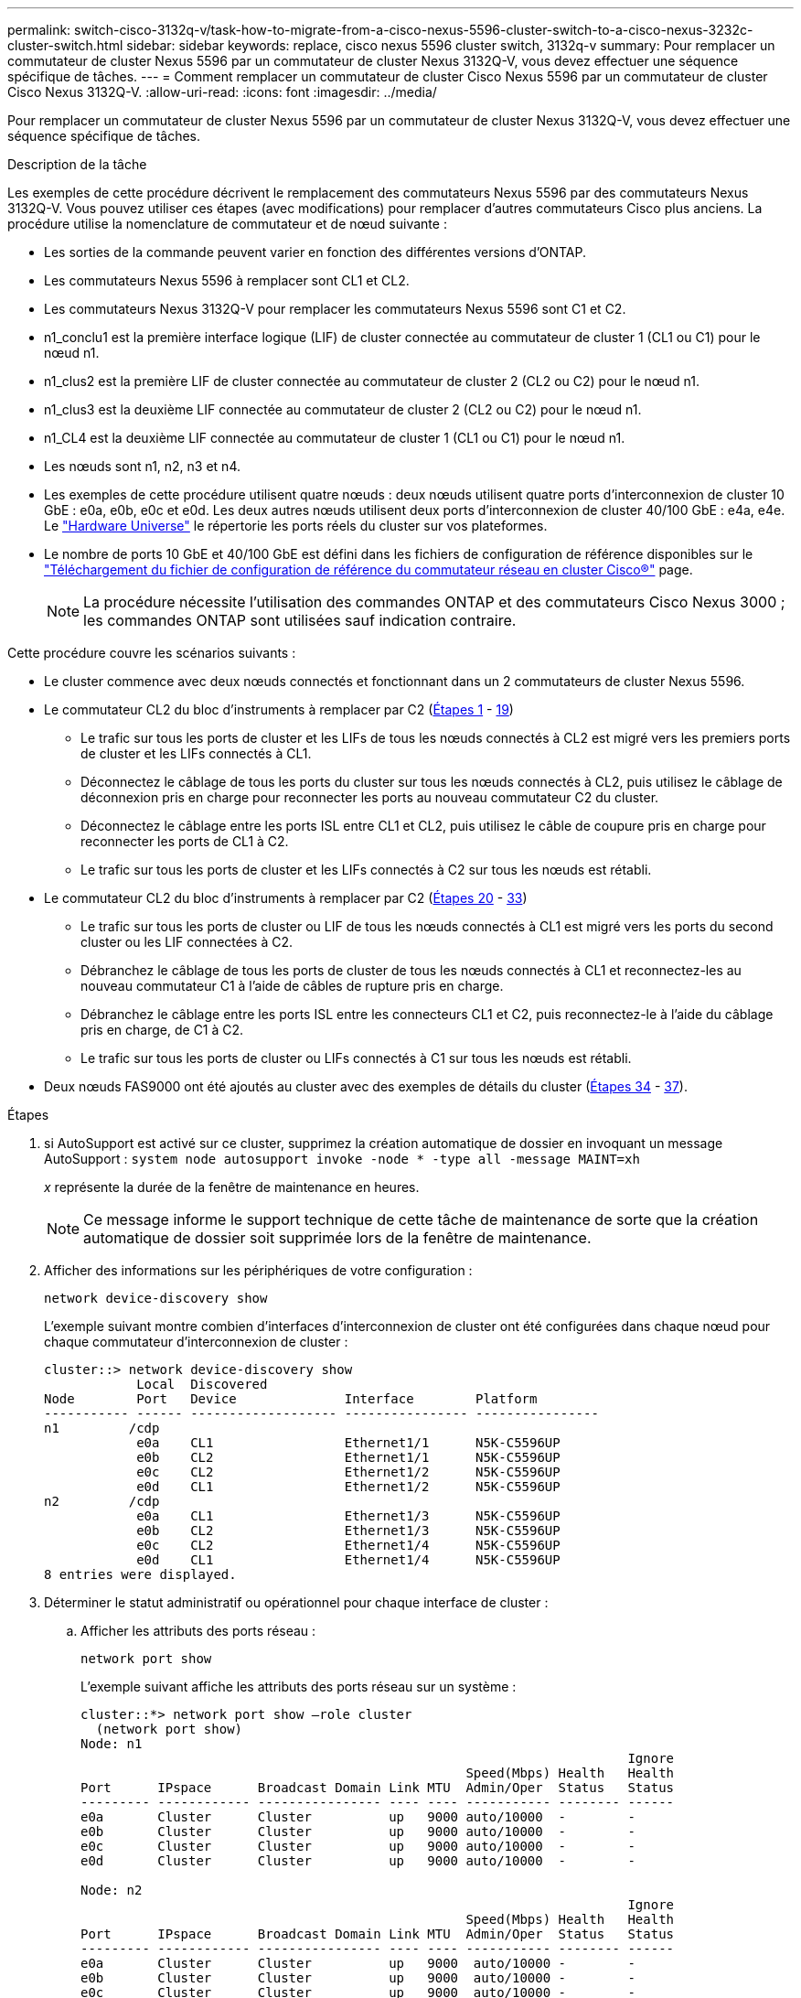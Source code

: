 ---
permalink: switch-cisco-3132q-v/task-how-to-migrate-from-a-cisco-nexus-5596-cluster-switch-to-a-cisco-nexus-3232c-cluster-switch.html 
sidebar: sidebar 
keywords: replace, cisco nexus 5596 cluster switch, 3132q-v 
summary: Pour remplacer un commutateur de cluster Nexus 5596 par un commutateur de cluster Nexus 3132Q-V, vous devez effectuer une séquence spécifique de tâches. 
---
= Comment remplacer un commutateur de cluster Cisco Nexus 5596 par un commutateur de cluster Cisco Nexus 3132Q-V.
:allow-uri-read: 
:icons: font
:imagesdir: ../media/


[role="lead"]
Pour remplacer un commutateur de cluster Nexus 5596 par un commutateur de cluster Nexus 3132Q-V, vous devez effectuer une séquence spécifique de tâches.

.Description de la tâche
Les exemples de cette procédure décrivent le remplacement des commutateurs Nexus 5596 par des commutateurs Nexus 3132Q-V. Vous pouvez utiliser ces étapes (avec modifications) pour remplacer d'autres commutateurs Cisco plus anciens. La procédure utilise la nomenclature de commutateur et de nœud suivante :

* Les sorties de la commande peuvent varier en fonction des différentes versions d'ONTAP.
* Les commutateurs Nexus 5596 à remplacer sont CL1 et CL2.
* Les commutateurs Nexus 3132Q-V pour remplacer les commutateurs Nexus 5596 sont C1 et C2.
* n1_conclu1 est la première interface logique (LIF) de cluster connectée au commutateur de cluster 1 (CL1 ou C1) pour le nœud n1.
* n1_clus2 est la première LIF de cluster connectée au commutateur de cluster 2 (CL2 ou C2) pour le nœud n1.
* n1_clus3 est la deuxième LIF connectée au commutateur de cluster 2 (CL2 ou C2) pour le nœud n1.
* n1_CL4 est la deuxième LIF connectée au commutateur de cluster 1 (CL1 ou C1) pour le nœud n1.
* Les nœuds sont n1, n2, n3 et n4.
* Les exemples de cette procédure utilisent quatre nœuds : deux nœuds utilisent quatre ports d'interconnexion de cluster 10 GbE : e0a, e0b, e0c et e0d. Les deux autres nœuds utilisent deux ports d'interconnexion de cluster 40/100 GbE : e4a, e4e. Le link:https://hwu.netapp.com/["Hardware Universe"^] le répertorie les ports réels du cluster sur vos plateformes.
* Le nombre de ports 10 GbE et 40/100 GbE est défini dans les fichiers de configuration de référence disponibles sur le https://mysupport.netapp.com/NOW/download/software/sanswitch/fcp/Cisco/netapp_cnmn/download.shtml["Téléchargement du fichier de configuration de référence du commutateur réseau en cluster Cisco®"^] page.
+

NOTE: La procédure nécessite l'utilisation des commandes ONTAP et des commutateurs Cisco Nexus 3000 ; les commandes ONTAP sont utilisées sauf indication contraire.



Cette procédure couvre les scénarios suivants :

* Le cluster commence avec deux nœuds connectés et fonctionnant dans un 2 commutateurs de cluster Nexus 5596.
* Le commutateur CL2 du bloc d'instruments à remplacer par C2 (<<step1_replace5596_3232q,Étapes 1>> - <<step19_replace5596_3232q,19>>)
+
** Le trafic sur tous les ports de cluster et les LIFs de tous les nœuds connectés à CL2 est migré vers les premiers ports de cluster et les LIFs connectés à CL1.
** Déconnectez le câblage de tous les ports du cluster sur tous les nœuds connectés à CL2, puis utilisez le câblage de déconnexion pris en charge pour reconnecter les ports au nouveau commutateur C2 du cluster.
** Déconnectez le câblage entre les ports ISL entre CL1 et CL2, puis utilisez le câble de coupure pris en charge pour reconnecter les ports de CL1 à C2.
** Le trafic sur tous les ports de cluster et les LIFs connectés à C2 sur tous les nœuds est rétabli.


* Le commutateur CL2 du bloc d'instruments à remplacer par C2 (<<step20_replace5596_3232q,Étapes 20>> - <<step33_replace5596_3232q,33>>)
+
** Le trafic sur tous les ports de cluster ou LIF de tous les nœuds connectés à CL1 est migré vers les ports du second cluster ou les LIF connectées à C2.
** Débranchez le câblage de tous les ports de cluster de tous les nœuds connectés à CL1 et reconnectez-les au nouveau commutateur C1 à l'aide de câbles de rupture pris en charge.
** Débranchez le câblage entre les ports ISL entre les connecteurs CL1 et C2, puis reconnectez-le à l'aide du câblage pris en charge, de C1 à C2.
** Le trafic sur tous les ports de cluster ou LIFs connectés à C1 sur tous les nœuds est rétabli.


* Deux nœuds FAS9000 ont été ajoutés au cluster avec des exemples de détails du cluster (<<step34_replace5596_3232q,Étapes 34>> - <<step37_replace5596_3232q,37>>).


.Étapes
. [[step1_replace5596_3232q]]si AutoSupport est activé sur ce cluster, supprimez la création automatique de dossier en invoquant un message AutoSupport : `system node autosupport invoke -node * -type all -message MAINT=xh`
+
_x_ représente la durée de la fenêtre de maintenance en heures.

+

NOTE: Ce message informe le support technique de cette tâche de maintenance de sorte que la création automatique de dossier soit supprimée lors de la fenêtre de maintenance.

. Afficher des informations sur les périphériques de votre configuration :
+
`network device-discovery show`

+
L'exemple suivant montre combien d'interfaces d'interconnexion de cluster ont été configurées dans chaque nœud pour chaque commutateur d'interconnexion de cluster :

+
[listing]
----
cluster::> network device-discovery show
            Local  Discovered
Node        Port   Device              Interface        Platform
----------- ------ ------------------- ---------------- ----------------
n1         /cdp
            e0a    CL1                 Ethernet1/1      N5K-C5596UP
            e0b    CL2                 Ethernet1/1      N5K-C5596UP
            e0c    CL2                 Ethernet1/2      N5K-C5596UP
            e0d    CL1                 Ethernet1/2      N5K-C5596UP
n2         /cdp
            e0a    CL1                 Ethernet1/3      N5K-C5596UP
            e0b    CL2                 Ethernet1/3      N5K-C5596UP
            e0c    CL2                 Ethernet1/4      N5K-C5596UP
            e0d    CL1                 Ethernet1/4      N5K-C5596UP
8 entries were displayed.
----
. Déterminer le statut administratif ou opérationnel pour chaque interface de cluster :
+
.. Afficher les attributs des ports réseau :
+
`network port show`

+
L'exemple suivant affiche les attributs des ports réseau sur un système :

+
[listing]
----
cluster::*> network port show –role cluster
  (network port show)
Node: n1
                                                                       Ignore
                                                  Speed(Mbps) Health   Health
Port      IPspace      Broadcast Domain Link MTU  Admin/Oper  Status   Status
--------- ------------ ---------------- ---- ---- ----------- -------- ------
e0a       Cluster      Cluster          up   9000 auto/10000  -        -
e0b       Cluster      Cluster          up   9000 auto/10000  -        -
e0c       Cluster      Cluster          up   9000 auto/10000  -        -
e0d       Cluster      Cluster          up   9000 auto/10000  -        -

Node: n2
                                                                       Ignore
                                                  Speed(Mbps) Health   Health
Port      IPspace      Broadcast Domain Link MTU  Admin/Oper  Status   Status
--------- ------------ ---------------- ---- ---- ----------- -------- ------
e0a       Cluster      Cluster          up   9000  auto/10000 -        -
e0b       Cluster      Cluster          up   9000  auto/10000 -        -
e0c       Cluster      Cluster          up   9000  auto/10000 -        -
e0d       Cluster      Cluster          up   9000  auto/10000 -        -
8 entries were displayed.
----
.. Affiche des informations sur les interfaces logiques : +
`network interface show`
+
L'exemple suivant affiche les informations générales sur toutes les LIF du système :

+
[listing]
----
cluster::*> network interface show -role cluster
 (network interface show)
            Logical    Status     Network            Current       Current Is
Vserver     Interface  Admin/Oper Address/Mask       Node          Port    Home
----------- ---------- ---------- ------------------ ------------- ------- ----
Cluster
            n1_clus1   up/up      10.10.0.1/24       n1            e0a     true
            n1_clus2   up/up      10.10.0.2/24       n1            e0b     true
            n1_clus3   up/up      10.10.0.3/24       n1            e0c     true
            n1_clus4   up/up      10.10.0.4/24       n1            e0d     true
            n2_clus1   up/up      10.10.0.5/24       n2            e0a     true
            n2_clus2   up/up      10.10.0.6/24       n2            e0b     true
            n2_clus3   up/up      10.10.0.7/24       n2            e0c     true
            n2_clus4   up/up      10.10.0.8/24       n2            e0d     true
8 entries were displayed.
----
.. Affiche des informations sur les commutateurs de cluster découverts : +
`system cluster-switch show`
+
L'exemple suivant affiche les commutateurs de cluster connus pour le cluster, ainsi que leurs adresses IP de gestion :

+
[listing]
----
cluster::*> system cluster-switch show

Switch                        Type               Address         Model
----------------------------- ------------------ --------------- ---------------
CL1                           cluster-network    10.10.1.101     NX5596
     Serial Number: 01234567
      Is Monitored: true
            Reason:
  Software Version: Cisco Nexus Operating System (NX-OS) Software, Version
                    7.1(1)N1(1)
    Version Source: CDP
CL2                           cluster-network    10.10.1.102     NX5596
     Serial Number: 01234568
      Is Monitored: true
            Reason:
  Software Version: Cisco Nexus Operating System (NX-OS) Software, Version
                    7.1(1)N1(1)
    Version Source: CDP

2 entries were displayed.
----


. Réglez le `-auto-revert` paramètre à `false` Sur le cluster, les LIF de 1 et de 1:2 sont disponibles sur les deux nœuds :
+
`network interface modify`

+
[listing]
----

cluster::*> network interface modify -vserver node1 -lif clus1 -auto-revert false
cluster::*> network interface modify -vserver node1 -lif clus2 -auto-revert false
cluster::*> network interface modify -vserver node2 -lif clus1 -auto-revert false
cluster::*> network interface modify -vserver node2 -lif clus2 -auto-revert false
----
. Vérifiez que le FCR et l'image appropriés sont installés sur les nouveaux commutateurs 3132Q-V en fonction de vos besoins, et apportez les personnalisations essentielles au site, comme les utilisateurs et les mots de passe, les adresses réseau, etc.
+
Vous devez préparer les deux commutateurs pour le moment. Si vous devez mettre à niveau la FCR et l'image, procédez comme suit :

+
.. Accédez au link:http://support.netapp.com/NOW/download/software/cm_switches/["Commutateurs Ethernet Cisco"^] Sur le site de support NetApp.
.. Notez votre commutateur et les versions logicielles requises dans le tableau de cette page.
.. Téléchargez la version appropriée de la FCR.
.. Cliquez sur *CONTINUER* sur la page *Description*, acceptez le contrat de licence, puis suivez les instructions de la page *Télécharger* pour télécharger le FCR.
.. Téléchargez la version appropriée du logiciel d'image.
+
Consultez la page __ONTAP 8.x ou version ultérieure Cluster and Management Network Switch Reference Files__Download, puis cliquez sur la version appropriée.

+
Pour trouver la version correcte, reportez-vous à la page de téléchargement du commutateur de réseau en cluster _ONTAP 8.x ou version ultérieure_.



. Migrer les LIF associées au second switch Nexus 5596 à remplacer :
+
`network interface migrate`

+
L'exemple suivant montre n1 et n2, mais la migration LIF doit se faire sur tous les nœuds :

+
[listing]
----
cluster::*> network interface migrate -vserver Cluster -lif n1_clus2 -source-node n1 –
destination-node n1 -destination-port e0a
cluster::*> network interface migrate -vserver Cluster -lif n1_clus3 -source-node n1 –
destination-node n1 -destination-port e0d
cluster::*> network interface migrate -vserver Cluster -lif n2_clus2 -source-node n2 –
destination-node n2 -destination-port e0a
cluster::*> network interface migrate -vserver Cluster -lif n2_clus3 -source-node n2 –
destination-node n2 -destination-port e0d
----
. Vérifiez l'état du cluster :
+
`network interface show`

+
L'exemple suivant montre le résultat de la précédente `network interface migrate` commande :

+
[listing]
----
cluster::*> network interface show -role cluster
 (network interface show)
            Logical    Status     Network            Current       Current Is
Vserver     Interface  Admin/Oper Address/Mask       Node          Port    Home
----------- ---------- ---------- ------------------ ------------- ------- ----
Cluster
            n1_clus1   up/up      10.10.0.1/24       n1            e0a     true
            n1_clus2   up/up      10.10.0.2/24       n1            e0a     false
            n1_clus3   up/up      10.10.0.3/24       n1            e0d     false
            n1_clus4   up/up      10.10.0.4/24       n1            e0d     true
            n2_clus1   up/up      10.10.0.5/24       n2            e0a     true
            n2_clus2   up/up      10.10.0.6/24       n2            e0a     false
            n2_clus3   up/up      10.10.0.7/24       n2            e0d     false
            n2_clus4   up/up      10.10.0.8/24       n2            e0d     true
8 entries were displayed.
----
. Arrêtez les ports d'interconnexion de cluster qui sont physiquement connectés au commutateur CL2 :
+
`network port modify`

+
Les commandes suivantes arrêtent les ports spécifiés sur n1 et n2, mais les ports doivent être arrêtés sur tous les nœuds :

+
[listing]
----

cluster::*> network port modify -node n1 -port e0b -up-admin false
cluster::*> network port modify -node n1 -port e0c -up-admin false
cluster::*> network port modify -node n2 -port e0b -up-admin false
cluster::*> network port modify -node n2 -port e0c -up-admin false
----
. Envoyez une requête ping aux interfaces de cluster distantes et effectuez une vérification de serveur RPC :
+
`cluster ping-cluster`

+
L'exemple suivant montre comment exécuter un commande ping sur les interfaces de cluster distantes :

+
[listing]
----
cluster::*> cluster ping-cluster -node n1
Host is n1
Getting addresses from network interface table...
Cluster n1_clus1 n1		e0a	10.10.0.1
Cluster n1_clus2 n1		e0b	10.10.0.2
Cluster n1_clus3 n1		e0c	10.10.0.3
Cluster n1_clus4 n1		e0d	10.10.0.4
Cluster n2_clus1 n2		e0a	10.10.0.5
Cluster n2_clus2 n2		e0b	10.10.0.6
Cluster n2_clus3 n2		e0c	10.10.0.7
Cluster n2_clus4 n2		e0d	10.10.0.8

Local = 10.10.0.1 10.10.0.2 10.10.0.3 10.10.0.4
Remote = 10.10.0.5 10.10.0.6 10.10.0.7 10.10.0.8
Cluster Vserver Id = 4294967293
Ping status:
....
Basic connectivity succeeds on 16 path(s)
Basic connectivity fails on 0 path(s)
................
Detected 1500 byte MTU on 16 path(s):
    Local 10.10.0.1 to Remote 10.10.0.5
    Local 10.10.0.1 to Remote 10.10.0.6
    Local 10.10.0.1 to Remote 10.10.0.7
    Local 10.10.0.1 to Remote 10.10.0.8
    Local 10.10.0.2 to Remote 10.10.0.5
    Local 10.10.0.2 to Remote 10.10.0.6
    Local 10.10.0.2 to Remote 10.10.0.7
    Local 10.10.0.2 to Remote 10.10.0.8
    Local 10.10.0.3 to Remote 10.10.0.5
    Local 10.10.0.3 to Remote 10.10.0.6
    Local 10.10.0.3 to Remote 10.10.0.7
    Local 10.10.0.3 to Remote 10.10.0.8
    Local 10.10.0.4 to Remote 10.10.0.5
    Local 10.10.0.4 to Remote 10.10.0.6
    Local 10.10.0.4 to Remote 10.10.0.7
    Local 10.10.0.4 to Remote 10.10.0.8
Larger than PMTU communication succeeds on 16 path(s)
RPC status:
4 paths up, 0 paths down (tcp check)
4 paths up, 0 paths down (udp check
----
. Arrêter les ports ISL 41 à 48 sur le commutateur Nexus 5596 actif CL1 :
+
L'exemple suivant montre comment arrêter les ports ISL 41 à 48 sur le commutateur Nexus 5596 CL1 :

+
[listing]
----

(CL1)# configure
(CL1)(Config)# interface e1/41-48
(CL1)(config-if-range)# shutdown
(CL1)(config-if-range)# exit
(CL1)(Config)# exit
(CL1)#
----
+
Si vous remplacez un Nexus 5010 ou 5020, spécifiez les numéros de port appropriés pour ISL de la page 1.

. Construire un ISL temporaire entre CL1 et C2.
+
L'exemple suivant montre qu'un ISL temporaire est configuré entre CL1 et C2 :

+
[listing]
----

C2# configure
C2(config)# interface port-channel 2
C2(config-if)# switchport mode trunk
C2(config-if)# spanning-tree port type network
C2(config-if)# mtu 9216
C2(config-if)# interface breakout module 1 port 24 map 10g-4x
C2(config)# interface e1/24/1-4
C2(config-if-range)# switchport mode trunk
C2(config-if-range)# mtu 9216
C2(config-if-range)# channel-group 2 mode active
C2(config-if-range)# exit
C2(config-if)# exit
----
. Sur tous les nœuds, retirez tous les câbles reliés au commutateur Nexus 5596 CL2.
+
Avec le câblage pris en charge, reconnectez les ports déconnectés de tous les nœuds au commutateur Nexus 3132Q-V C2.

. Retirer tous les câbles du commutateur Nexus 5596 CL2.
+
Fixez les câbles de rupture QSFP à SFP+ appropriés de Cisco reliant le port 1/24 du nouveau commutateur Cisco 3132Q-V, C2, aux ports 45 à 48 du Nexus 5596, CL1 existant.

. Vérifiez que les interfaces eth1/45-48 sont déjà présentes `channel-group 1 mode active` dans leur configuration en cours d'exécution.
. Introduire les ports ISL 45 via 48 sur le commutateur Nexus 5596 actif CL1.
+
L'exemple suivant montre que les ports ISL 45 via 48 sont utilisés :

+
[listing]
----

(CL1)# configure
(CL1)(Config)# interface e1/45-48
(CL1)(config-if-range)# no shutdown
(CL1)(config-if-range)# exit
(CL1)(Config)# exit
(CL1)#
----
. Vérifiez que les liens ISL sont `up` Sur le commutateur Nexus 5596 CL1 :
+
`show port-channel summary`

+
Les ports eth1/45 à eth1/48 doivent indiquer (P) que les ports ISL sont `up` dans le canal de port :

+
[listing]
----
Example
CL1# show port-channel summary
Flags: D - Down         P - Up in port-channel (members)
       I - Individual   H - Hot-standby (LACP only)
       s - Suspended    r - Module-removed
       S - Switched     R - Routed
       U - Up (port-channel)
       M - Not in use. Min-links not met
--------------------------------------------------------------------------------
Group Port-        Type   Protocol  Member Ports
      Channel
--------------------------------------------------------------------------------
1     Po1(SU)      Eth    LACP      Eth1/41(D)   Eth1/42(D)   Eth1/43(D)
                                    Eth1/44(D)   Eth1/45(P)   Eth1/46(P)
                                    Eth1/47(P)   Eth1/48(P)
----
. Vérifiez que les liens ISL sont `up` Sur le commutateur 332Q-V C2 :
+
`show port-channel summary`

+
Les ports eth1/24/1, eth1/24/2, eth1/24/3 et eth1/24/4 doivent indiquer (P) que les ports ISL sont `up` dans le canal de port :

+
[listing]
----
C2# show port-channel summary
Flags: D - Down         P - Up in port-channel (members)
       I - Individual   H - Hot-standby (LACP only)
       s - Suspended    r - Module-removed
       S - Switched     R - Routed
       U - Up (port-channel)
       M - Not in use. Min-links not met
--------------------------------------------------------------------------------
Group Port-        Type   Protocol  Member Ports
      Channel
--------------------------------------------------------------------------------
1     Po1(SU)      Eth    LACP      Eth1/31(D)   Eth1/32(D)
2     Po2(SU)      Eth    LACP      Eth1/24/1(P)  Eth1/24/2(P)  Eth1/24/3(P)
                                    Eth1/24/4(P)
----
. Sur tous les nœuds, ajouter tous les ports d'interconnexion de cluster connectés au commutateur 3132Q-V C2 :
+
`network port modify`

+
L'exemple suivant montre les ports spécifiés mis en service sur les nœuds n1 et n2 :

+
[listing]
----

cluster::*> network port modify -node n1 -port e0b -up-admin true
cluster::*> network port modify -node n1 -port e0c -up-admin true
cluster::*> network port modify -node n2 -port e0b -up-admin true
cluster::*> network port modify -node n2 -port e0c -up-admin true
----
. [[step19_replace5596_3232q]]sur tous les nœuds, restaurez toutes les LIF d'interconnexion de cluster migrées connectées à C2 :
+
`network interface revert`

+
L'exemple suivant montre que les LIFs de cluster migrées sont rétablies sur leurs ports de repos sur les nœuds n1 et n2 :

+
[listing]
----


cluster::*> network interface revert -vserver Cluster -lif n1_clus2
cluster::*> network interface revert -vserver Cluster -lif n1_clus3
cluster::*> network interface revert -vserver Cluster -lif n2_clus2
cluster::*> network interface revert -vserver Cluster -lif n2_clus3
----
. [[step20_replace5596_32q]]Vérifiez que tous les ports d'interconnexion de cluster sont maintenant restaurés à leur domicile :
+
`network interface show`

+
L'exemple suivant montre que les LIF du clus2 sont rétablies sur leurs ports d'accueil et indique que les LIF sont rétablies si les ports de la colonne Current Port ont un statut `true` dans le `Is Home` colonne. Si le `Is Home` la valeur est `false`, La LIF n'a pas été rétablie.

+
[listing]
----
cluster::*> network interface show -role cluster
(network interface show)
            Logical    Status     Network            Current       Current Is
Vserver     Interface  Admin/Oper Address/Mask       Node          Port    Home
----------- ---------- ---------- ------------------ ------------- ------- ----
Cluster
            n1_clus1   up/up      10.10.0.1/24       n1            e0a     true
            n1_clus2   up/up      10.10.0.2/24       n1            e0b     true
            n1_clus3   up/up      10.10.0.3/24       n1            e0c     true
            n1_clus4   up/up      10.10.0.4/24       n1            e0d     true
            n2_clus1   up/up      10.10.0.5/24       n2            e0a     true
            n2_clus2   up/up      10.10.0.6/24       n2            e0b     true
            n2_clus3   up/up      10.10.0.7/24       n2            e0c     true
            n2_clus4   up/up      10.10.0.8/24       n2            e0d     true
8 entries were displayed.
----
. Vérifier que les ports Clustered sont connectés :
+
`network port show`

+
L'exemple suivant montre le résultat de la précédente `network port modify` commande, vérification de la place de toutes les interconnexions du cluster `up`:

+
[listing]
----
cluster::*> network port show -role cluster
  (network port show)
Node: n1
                                                                       Ignore
                                                  Speed(Mbps) Health   Health
Port      IPspace      Broadcast Domain Link MTU  Admin/Oper  Status   Status
--------- ------------ ---------------- ---- ---- ----------- -------- ------
e0a       Cluster      Cluster          up   9000 auto/10000  -        -
e0b       Cluster      Cluster          up   9000 auto/10000  -        -
e0c       Cluster      Cluster          up   9000 auto/10000  -        -
e0d       Cluster      Cluster          up   9000 auto/10000  -        -

Node: n2
                                                                       Ignore
                                                  Speed(Mbps) Health   Health
Port      IPspace      Broadcast Domain Link MTU  Admin/Oper  Status   Status
--------- ------------ ---------------- ---- ---- ----------- -------- ------
e0a       Cluster      Cluster          up   9000  auto/10000 -        -
e0b       Cluster      Cluster          up   9000  auto/10000 -        -
e0c       Cluster      Cluster          up   9000  auto/10000 -        -
e0d       Cluster      Cluster          up   9000  auto/10000 -        -
8 entries were displayed.
----
. Envoyez une requête ping aux interfaces de cluster distantes et effectuez une vérification de serveur RPC :
+
`cluster ping-cluster`

+
L'exemple suivant montre comment exécuter un commande ping sur les interfaces de cluster distantes :

+
[listing]
----
cluster::*> cluster ping-cluster -node n1
Host is n1
Getting addresses from network interface table...
Cluster n1_clus1 n1		e0a	10.10.0.1
Cluster n1_clus2 n1		e0b	10.10.0.2
Cluster n1_clus3 n1		e0c	10.10.0.3
Cluster n1_clus4 n1		e0d	10.10.0.4
Cluster n2_clus1 n2		e0a	10.10.0.5
Cluster n2_clus2 n2		e0b	10.10.0.6
Cluster n2_clus3 n2		e0c	10.10.0.7
Cluster n2_clus4 n2		e0d	10.10.0.8

Local = 10.10.0.1 10.10.0.2 10.10.0.3 10.10.0.4
Remote = 10.10.0.5 10.10.0.6 10.10.0.7 10.10.0.8
Cluster Vserver Id = 4294967293
Ping status:
....
Basic connectivity succeeds on 16 path(s)
Basic connectivity fails on 0 path(s)
................
Detected 1500 byte MTU on 16 path(s):
    Local 10.10.0.1 to Remote 10.10.0.5
    Local 10.10.0.1 to Remote 10.10.0.6
    Local 10.10.0.1 to Remote 10.10.0.7
    Local 10.10.0.1 to Remote 10.10.0.8
    Local 10.10.0.2 to Remote 10.10.0.5
    Local 10.10.0.2 to Remote 10.10.0.6
    Local 10.10.0.2 to Remote 10.10.0.7
    Local 10.10.0.2 to Remote 10.10.0.8
    Local 10.10.0.3 to Remote 10.10.0.5
    Local 10.10.0.3 to Remote 10.10.0.6
    Local 10.10.0.3 to Remote 10.10.0.7
    Local 10.10.0.3 to Remote 10.10.0.8
    Local 10.10.0.4 to Remote 10.10.0.5
    Local 10.10.0.4 to Remote 10.10.0.6
    Local 10.10.0.4 to Remote 10.10.0.7
    Local 10.10.0.4 to Remote 10.10.0.8
Larger than PMTU communication succeeds on 16 path(s)
RPC status:
4 paths up, 0 paths down (tcp check)
4 paths up, 0 paths down (udp check)
----
. Sur chaque nœud du cluster, migrer les interfaces associées au premier commutateur Nexus 5596, CL1, à remplacer :
+
`network interface migrate`

+
L'exemple suivant montre les ports ou LIFs en cours de migration sur les nœuds n1 et n2 :

+
[listing]
----

cluster::*> network interface migrate -vserver Cluster -lif n1_clus1 -source-node n1 -
destination-node n1 -destination-port e0b
cluster::*> network interface migrate -vserver Cluster -lif n1_clus4 -source-node n1 -
destination-node n1 -destination-port e0c
cluster::*> network interface migrate -vserver Cluster -lif n2_clus1 -source-node n2 -
destination-node n2 -destination-port e0b
cluster::*> network interface migrate -vserver Cluster -lif n2_clus4 -source-node n2 -
destination-node n2 -destination-port e0c
----
. Vérifiez l'état du cluster :
+
`network interface show`

+
L'exemple suivant montre que les LIFs de cluster requises ont été migrées vers les ports de cluster appropriés hébergés sur le commutateur de cluster C2 :

+
[listing]
----
 (network interface show)
            Logical    Status     Network            Current       Current Is
Vserver     Interface  Admin/Oper Address/Mask       Node          Port    Home
----------- ---------- ---------- ------------------ ------------- ------- ----
Cluster
            n1_clus1   up/up      10.10.0.1/24       n1            e0b     false
            n1_clus2   up/up      10.10.0.2/24       n1            e0b     true
            n1_clus3   up/up      10.10.0.3/24       n1            e0c     true
            n1_clus4   up/up      10.10.0.4/24       n1            e0c     false
            n2_clus1   up/up      10.10.0.5/24       n2            e0b     false
            n2_clus2   up/up      10.10.0.6/24       n2            e0b     true
            n2_clus3   up/up      10.10.0.7/24       n2            e0c     true
            n2_clus4   up/up      10.10.0.8/24       n2            e0c     false
8 entries were displayed.

----- ------- ----
----
. Sur tous les nœuds, arrêtez les ports de nœud qui sont connectés à CL1 :
+
`network port modify`

+
L'exemple suivant montre les ports spécifiés à l'arrêt sur les nœuds n1 et n2 :

+
[listing]
----

cluster::*> network port modify -node n1 -port e0a -up-admin false
cluster::*> network port modify -node n1 -port e0d -up-admin false
cluster::*> network port modify -node n2 -port e0a -up-admin false
cluster::*> network port modify -node n2 -port e0d -up-admin false
----
. Arrêter les ports ISL 24, 31 et 32 sur le commutateur actif 3132Q-V C2 : `shutdown`
+
L'exemple suivant montre comment arrêter les liens ISL 24, 31 et 32 :

+
[listing]
----

C2# configure
C2(Config)# interface e1/24/1-4
C2(config-if-range)# shutdown
C2(config-if-range)# exit
C2(config)# interface 1/31-32
C2(config-if-range)# shutdown
C2(config-if-range)# exit
C2(config-if)# exit
C2#
----
. Sur tous les nœuds, retirez tous les câbles reliés au commutateur Nexus 5596 CL1.
+
Avec le câblage pris en charge, reconnectez les ports déconnectés de tous les nœuds au commutateur Nexus 3132Q-V C1.

. Retirez le câble de dérivation QSFP des ports Nexus 3132Q-V C2 e1/24.
+
Connectez les ports e1/31 et e1/32 de C1 aux ports e1/31 et e1/32 de C2 à l'aide de câbles à fibre optique ou à connexion directe Cisco QSFP pris en charge.

. Restaurez la configuration sur le port 24 et retirez le port temporaire canal 2 de C2.
+
[listing]
----

C2# configure
C2(config)# no interface breakout module 1 port 24 map 10g-4x
C2(config)# no interface port-channel 2
C2(config-if)# int e1/24
C2(config-if)# description 40GbE Node Port
C2(config-if)# spanning-tree port type edge
C2(config-if)# spanning-tree bpduguard enable
C2(config-if)# mtu 9216
C2(config-if-range)# exit
C2(config)# exit
C2# copy running-config startup-config
[########################################] 100%
Copy Complete.
----
. Mettre en place les ports ISL 31 et 32 sur C2, le commutateur actif 3132Q-V : `no shutdown`
+
L'exemple suivant montre comment afficher des liens ISL 31 et 32 sur le commutateur 3132Q-V C2 :

+
[listing]
----


C2# configure
C2(config)# interface ethernet 1/31-32
C2(config-if-range)# no shutdown
C2(config-if-range)# exit
C2(config)# exit
C2# copy running-config startup-config
[########################################] 100%
Copy Complete.
----
. Vérifiez que les connexions ISL sont `up` Sur le commutateur 332Q-V C2 : `show port-channel summary`
+
Les ports eth1/31 et eth1/32 doivent indiquer `(P)`, Ce qui signifie que les deux ports ISL sont `up` dans le canal de port :

+
[listing]
----

C1# show port-channel summary
Flags: D - Down         P - Up in port-channel (members)
       I - Individual   H - Hot-standby (LACP only)
       s - Suspended    r - Module-removed
       S - Switched     R - Routed
       U - Up (port-channel)
       M - Not in use. Min-links not met
--------------------------------------------------------------------------------
Group Port-        Type   Protocol  Member Ports
      Channel
--------------------------------------------------------------------------------
1     Po1(SU)      Eth    LACP      Eth1/31(P)   Eth1/32(P)
----
. Sur tous les nœuds, ajouter tous les ports d'interconnexion de cluster connectés au nouveau commutateur 3132Q-V C1 :
+
`network port modify`

+
L'exemple suivant montre tous les ports d'interconnexion de cluster mis en service pour n1 et n2 sur le commutateur 3132Q-V C1 :

+
[listing]
----

cluster::*> network port modify -node n1 -port e0a -up-admin true
cluster::*> network port modify -node n1 -port e0d -up-admin true
cluster::*> network port modify -node n2 -port e0a -up-admin true
cluster::*> network port modify -node n2 -port e0d -up-admin true
----
. [[step33_replace5596_3232q]]Vérifiez l'état du port du nœud du cluster : `network port show`
+
L'exemple suivant vérifie que tous les ports d'interconnexion de cluster sur tous les nœuds du nouveau commutateur 3132Q-V C1 sont `up`:

+
[listing]
----
cluster::*> network port show –role cluster
  (network port show)
Node: n1
                                                                       Ignore
                                                  Speed(Mbps) Health   Health
Port      IPspace      Broadcast Domain Link MTU  Admin/Oper  Status   Status
--------- ------------ ---------------- ---- ---- ----------- -------- ------
e0a       Cluster      Cluster          up   9000 auto/10000  -        -
e0b       Cluster      Cluster          up   9000 auto/10000  -        -
e0c       Cluster      Cluster          up   9000 auto/10000  -        -
e0d       Cluster      Cluster          up   9000 auto/10000  -        -

Node: n2
                                                                       Ignore
                                                  Speed(Mbps) Health   Health
Port      IPspace      Broadcast Domain Link MTU  Admin/Oper  Status   Status
--------- ------------ ---------------- ---- ---- ----------- -------- ------
e0a       Cluster      Cluster          up   9000  auto/10000 -        -
e0b       Cluster      Cluster          up   9000  auto/10000 -        -
e0c       Cluster      Cluster          up   9000  auto/10000 -        -
e0d       Cluster      Cluster          up   9000  auto/10000 -        -
8 entries were displayed.
----
. [[step34_replace5596_3232q]]sur tous les nœuds, restaurez les LIF de cluster spécifiques à leurs ports de base :
+
`network interface revert`

+
L'exemple suivant montre que les LIFs de cluster spécifiques sont rétablies sur leurs ports de repos sur les nœuds n1 et n2 :

+
[listing]
----

cluster::*> network interface revert -vserver Cluster -lif n1_clus1
cluster::*> network interface revert -vserver Cluster -lif n1_clus4
cluster::*> network interface revert -vserver Cluster -lif n2_clus1
cluster::*> network interface revert -vserver Cluster -lif n2_clus4
----
. Vérifiez que l'interface est à la maison :
+
`network interface show`

+
L'exemple suivant montre le statut des interfaces d'interconnexion de cluster est `up` et `Is home` pour n1 et n2 :

+
[listing]
----
cluster::*> network interface show -role cluster
 (network interface show)
            Logical    Status     Network            Current       Current Is
Vserver     Interface  Admin/Oper Address/Mask       Node          Port    Home
----------- ---------- ---------- ------------------ ------------- ------- ----
Cluster
            n1_clus1   up/up      10.10.0.1/24       n1            e0a     true
            n1_clus2   up/up      10.10.0.2/24       n1            e0b     true
            n1_clus3   up/up      10.10.0.3/24       n1            e0c     true
            n1_clus4   up/up      10.10.0.4/24       n1            e0d     true
            n2_clus1   up/up      10.10.0.5/24       n2            e0a     true
            n2_clus2   up/up      10.10.0.6/24       n2            e0b     true
            n2_clus3   up/up      10.10.0.7/24       n2            e0c     true
            n2_clus4   up/up      10.10.0.8/24       n2            e0d     true
8 entries were displayed.
----
. Exécutez une commande ping sur les interfaces du cluster distant, puis effectuez une procédure à distance. Contrôlez le serveur d'appels :
+
`cluster ping-cluster`

+
L'exemple suivant montre comment exécuter un commande ping sur les interfaces de cluster distantes :

+
[listing]
----
cluster::*> cluster ping-cluster -node n1
Host is n1
Getting addresses from network interface table...
Cluster n1_clus1 n1		e0a	10.10.0.1
Cluster n1_clus2 n1		e0b	10.10.0.2
Cluster n1_clus3 n1		e0c	10.10.0.3
Cluster n1_clus4 n1		e0d	10.10.0.4
Cluster n2_clus1 n2		e0a	10.10.0.5
Cluster n2_clus2 n2		e0b	10.10.0.6
Cluster n2_clus3 n2		e0c	10.10.0.7
Cluster n2_clus4 n2		e0d	10.10.0.8

Local = 10.10.0.1 10.10.0.2 10.10.0.3 10.10.0.4
Remote = 10.10.0.5 10.10.0.6 10.10.0.7 10.10.0.8
Cluster Vserver Id = 4294967293
Ping status:
....
Basic connectivity succeeds on 16 path(s)
Basic connectivity fails on 0 path(s)
................
Detected 1500 byte MTU on 16 path(s):
    Local 10.10.0.1 to Remote 10.10.0.5
    Local 10.10.0.1 to Remote 10.10.0.6
    Local 10.10.0.1 to Remote 10.10.0.7
    Local 10.10.0.1 to Remote 10.10.0.8
    Local 10.10.0.2 to Remote 10.10.0.5
    Local 10.10.0.2 to Remote 10.10.0.6
    Local 10.10.0.2 to Remote 10.10.0.7
    Local 10.10.0.2 to Remote 10.10.0.8
    Local 10.10.0.3 to Remote 10.10.0.5
    Local 10.10.0.3 to Remote 10.10.0.6
    Local 10.10.0.3 to Remote 10.10.0.7
    Local 10.10.0.3 to Remote 10.10.0.8
    Local 10.10.0.4 to Remote 10.10.0.5
    Local 10.10.0.4 to Remote 10.10.0.6
    Local 10.10.0.4 to Remote 10.10.0.7
    Local 10.10.0.4 to Remote 10.10.0.8
Larger than PMTU communication succeeds on 16 path(s)
RPC status:
4 paths up, 0 paths down (tcp check)
4 paths up, 0 paths down (udp check)
----
. [[step37_replace5596_3232q]]développez le cluster en ajoutant des nœuds aux commutateurs de cluster Nexus 3132Q-V.
. Affichez les informations relatives aux périphériques de votre configuration :
+
** `network device-discovery show`
** `network port show -role cluster`
** `network interface show -role cluster`
** `system cluster-switch show`+ les exemples suivants montrent les nœuds n3 et n4 avec des ports de cluster 40 GbE connectés aux ports e1/7 et e1/8, respectivement sur les commutateurs de cluster Nexus 3132Q-V, et les deux nœuds ont rejoint le cluster. Les ports d'interconnexion de cluster 40 GbE utilisés sont e4a et e4e.
+
[listing]
----
cluster::> network device-discovery show
            Local  Discovered
Node        Port   Device              Interface        Platform
----------- ------ ------------------- ---------------- ----------------
n1         /cdp
            e0a    C1                 Ethernet1/1/1    N3K-C3132Q-V
            e0b    C2                 Ethernet1/1/1    N3K-C3132Q-V
            e0c    C2                 Ethernet1/1/2    N3K-C3132Q-V
            e0d    C1                 Ethernet1/1/2    N3K-C3132Q-V
n2         /cdp
            e0a    C1                 Ethernet1/1/3    N3K-C3132Q-V
            e0b    C2                 Ethernet1/1/3    N3K-C3132Q-V
            e0c    C2                 Ethernet1/1/4    N3K-C3132Q-V
            e0d    C1                 Ethernet1/1/4    N3K-C3132Q-V
n3         /cdp
            e4a    C1                 Ethernet1/7      N3K-C3132Q-V
            e4e    C2                 Ethernet1/7      N3K-C3132Q-V
n4         /cdp
            e4a    C1                 Ethernet1/8      N3K-C3132Q-V
            e4e    C2                 Ethernet1/8      N3K-C3132Q-V
12 entries were displayed.
----
+
[listing]
----
cluster::*> network port show –role cluster
  (network port show)
Node: n1
                                                                       Ignore
                                                  Speed(Mbps) Health   Health
Port      IPspace      Broadcast Domain Link MTU  Admin/Oper  Status   Status
--------- ------------ ---------------- ---- ---- ----------- -------- ------
e0a       Cluster      Cluster          up   9000 auto/10000  -        -
e0b       Cluster      Cluster          up   9000 auto/10000  -        -
e0c       Cluster      Cluster          up   9000 auto/10000  -        -
e0d       Cluster      Cluster          up   9000 auto/10000  -        -

Node: n2
                                                                       Ignore
                                                  Speed(Mbps) Health   Health
Port      IPspace      Broadcast Domain Link MTU  Admin/Oper  Status   Status
--------- ------------ ---------------- ---- ---- ----------- -------- ------
e0a       Cluster      Cluster          up   9000  auto/10000 -        -
e0b       Cluster      Cluster          up   9000  auto/10000 -        -
e0c       Cluster      Cluster          up   9000  auto/10000 -        -
e0d       Cluster      Cluster          up   9000  auto/10000 -        -

Node: n3
                                                                       Ignore
                                                  Speed(Mbps) Health   Health
Port      IPspace      Broadcast Domain Link MTU  Admin/Oper  Status   Status
--------- ------------ ---------------- ---- ---- ----------- -------- ------
e4a       Cluster      Cluster          up   9000 auto/40000  -        -
e4e       Cluster      Cluster          up   9000 auto/40000  -        -

Node: n4
                                                                       Ignore
                                                  Speed(Mbps) Health   Health
Port      IPspace      Broadcast Domain Link MTU  Admin/Oper  Status   Status
--------- ------------ ---------------- ---- ---- ----------- -------- ------
e4a       Cluster      Cluster          up   9000 auto/40000  -        -
e4e       Cluster      Cluster          up   9000 auto/40000  -        -
12 entries were displayed.
----
+
[listing]
----
cluster::*> network interface show -role cluster
 (network interface show)
            Logical    Status     Network            Current       Current Is
Vserver     Interface  Admin/Oper Address/Mask       Node          Port    Home
----------- ---------- ---------- ------------------ ------------- ------- ----
Cluster
            n1_clus1   up/up      10.10.0.1/24       n1            e0a     true
            n1_clus2   up/up      10.10.0.2/24       n1            e0b     true
            n1_clus3   up/up      10.10.0.3/24       n1            e0c     true
            n1_clus4   up/up      10.10.0.4/24       n1            e0d     true
            n2_clus1   up/up      10.10.0.5/24       n2            e0a     true
            n2_clus2   up/up      10.10.0.6/24       n2            e0b     true
            n2_clus3   up/up      10.10.0.7/24       n2            e0c     true
            n2_clus4   up/up      10.10.0.8/24       n2            e0d     true
            n3_clus1   up/up      10.10.0.9/24       n3            e4a     true
            n3_clus2   up/up      10.10.0.10/24      n3            e4e     true
            n4_clus1   up/up      10.10.0.11/24      n4            e4a     true
            n4_clus2   up/up      10.10.0.12/24      n4            e4e     true
12 entries were displayed.
----


+
[listing]
----
cluster::*> system cluster-switch show

Switch                      Type               Address          Model
--------------------------- ------------------ ---------------- ---------------
C1                          cluster-network    10.10.1.103      NX3132V
     Serial Number: FOX000001
      Is Monitored: true
            Reason:
  Software Version: Cisco Nexus Operating System (NX-OS) Software, Version
                    7.0(3)I4(1)
    Version Source: CDP

C2                          cluster-network     10.10.1.104      NX3132V
     Serial Number: FOX000002
      Is Monitored: true
            Reason:
  Software Version: Cisco Nexus Operating System (NX-OS) Software, Version
                    7.0(3)I4(1)
    Version Source: CDP

CL1                           cluster-network   10.10.1.101     NX5596
     Serial Number: 01234567
      Is Monitored: true
            Reason:
  Software Version: Cisco Nexus Operating System (NX-OS) Software, Version
                    7.1(1)N1(1)
    Version Source: CDP
CL2                           cluster-network    10.10.1.102     NX5596
     Serial Number: 01234568
      Is Monitored: true
            Reason:
  Software Version: Cisco Nexus Operating System (NX-OS) Software, Version
                    7.1(1)N1(1)
    Version Source: CDP

4 entries were displayed.

----
. Supprimer le Nexus 5596 remplacé s'ils ne sont pas supprimés automatiquement : `system cluster-switch delete`
+
L'exemple suivant montre comment supprimer le Nexus 5596 :

+
[listing]
----

cluster::> system cluster-switch delete –device CL1
cluster::> system cluster-switch delete –device CL2
----
. Configurez les clusters de type 1 et de type 1 pour qu'ils rereviennent automatiquement sur chaque nœud et confirmez que :
+
[listing]
----

cluster::*> network interface modify -vserver node1 -lif clus1 -auto-revert true
cluster::*> network interface modify -vserver node1 -lif clus2 -auto-revert true
cluster::*> network interface modify -vserver node2 -lif clus1 -auto-revert true
cluster::*> network interface modify -vserver node2 -lif clus2 -auto-revert true
----
. Vérifier que les commutateurs de cluster appropriés sont surveillés : `system cluster-switch show`
+
[listing]
----
cluster::> system cluster-switch show

Switch                      Type               Address          Model
--------------------------- ------------------ ---------------- ---------------
C1                          cluster-network    10.10.1.103      NX3132V
     Serial Number: FOX000001
      Is Monitored: true
            Reason:
  Software Version: Cisco Nexus Operating System (NX-OS) Software, Version
                    7.0(3)I4(1)
    Version Source: CDP

C2                          cluster-network     10.10.1.104      NX3132V
     Serial Number: FOX000002
      Is Monitored: true
            Reason:
  Software Version: Cisco Nexus Operating System (NX-OS) Software, Version
                    7.0(3)I4(1)
    Version Source: CDP

2 entries were displayed.
----
. Activez la fonction de collecte des journaux du commutateur cluster Health Monitor pour collecter les fichiers journaux relatifs au commutateur :
+
`system cluster-switch log setup-password`

+
`system cluster-switch log enable-collection`

+
[listing]
----
cluster::*> system cluster-switch log setup-password
Enter the switch name: <return>
The switch name entered is not recognized.
Choose from the following list:
C1
C2

cluster::*> system cluster-switch log setup-password

Enter the switch name: C1
**RSA key fingerprint is e5:8b:c6:dc:e2:18:18:09:36:63:d9:63:dd:03:d9:cc
Do you want to continue? {y|n}::[n] y

Enter the password: <enter switch password>
Enter the password again: <enter switch password>

cluster::*> system cluster-switch log setup-password

Enter the switch name: C2
RSA key fingerprint is 57:49:86:a1:b9:80:6a:61:9a:86:8e:3c:e3:b7:1f:b1
Do you want to continue? {y|n}:: [n] y

Enter the password: <enter switch password>
Enter the password again: <enter switch password>

cluster::*> system cluster-switch log enable-collection

Do you want to enable cluster log collection for all nodes in the cluster?
{y|n}: [n] y

Enabling cluster switch log collection.

cluster::*>
----
+

NOTE: Si l'une de ces commandes renvoie une erreur, contactez le support NetApp.

. Si vous avez supprimé la création automatique de cas, réactivez-la en appelant un message AutoSupport :
+
`system node autosupport invoke -node * -type all -message MAINT=END`



*Informations connexes*

http://support.netapp.com/NOW/download/software/cm_switches/["Description du commutateur Ethernet Cisco"^]

http://hwu.netapp.com["Hardware Universe"^]
